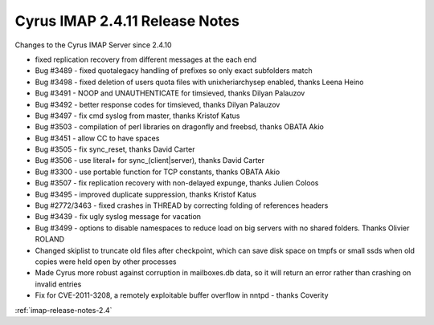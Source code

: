 ===============================
Cyrus IMAP 2.4.11 Release Notes
===============================

Changes to the Cyrus IMAP Server since 2.4.10

*   fixed replication recovery from different messages at the each end
*   Bug #3489 - fixed quotalegacy handling of prefixes so only exact subfolders match
*   Bug #3498 - fixed deletion of users quota files with unixheriarchysep enabled, thanks Leena Heino
*   Bug #3491 - NOOP and UNAUTHENTICATE for timsieved, thanks Dilyan Palauzov
*   Bug #3492 - better response codes for timsieved, thanks Dilyan Palauzov
*   Bug #3497 - fix cmd syslog from master, thanks Kristof Katus
*   Bug #3503 - compilation of perl libraries on dragonfly and freebsd, thanks OBATA Akio
*   Bug #3451 - allow CC to have spaces
*   Bug #3505 - fix sync_reset, thanks David Carter
*   Bug #3506 - use literal+ for sync_(client|server), thanks David Carter
*   Bug #3300 - use portable function for TCP constants, thanks OBATA Akio
*   Bug #3507 - fix replication recovery with non-delayed expunge, thanks Julien Coloos
*   Bug #3495 - improved duplicate suppression, thanks Kristof Katus
*   Bug #2772/3463 - fixed crashes in THREAD by correcting folding of references headers
*   Bug #3439 - fix ugly syslog message for vacation
*   Bug #3499 - options to disable namespaces to reduce load on big servers with no shared folders. Thanks Olivier ROLAND
*   Changed skiplist to truncate old files after checkpoint, which can save disk space on tmpfs or small ssds when old copies were held open by other processes
*   Made Cyrus more robust against corruption in mailboxes.db data, so it will return an error rather than crashing on invalid entries
*   Fix for CVE-2011-3208, a remotely exploitable buffer overflow in nntpd - thanks Coverity

:ref:`imap-release-notes-2.4`
